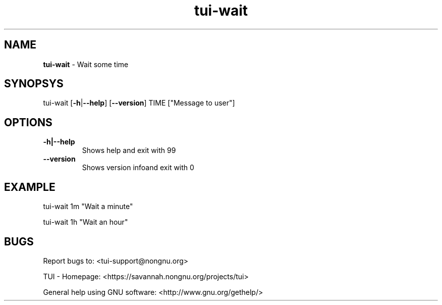 .\" Text automatically generated by txt2man
.TH tui-wait 1 "27 November 2015" "TUI 0.9.0e" "TUI Manual"

.SH NAME
\fBtui-wait \fP- Wait some time
\fB
.SH SYNOPSYS
tui-wait [\fB-h\fP|\fB--help\fP] [\fB--version\fP] TIME ["Message to user"]
.SH OPTIONS
.TP
.B
\fB-h\fP|\fB--help\fP
Shows help and exit with 99
.TP
.B
\fB--version\fP
Shows version infoand exit with 0
.SH EXAMPLE

tui-wait 1m "Wait a minute"
.PP
tui-wait 1h "Wait an hour"
.SH BUGS
Report bugs to: <tui-support@nongnu.org>
.PP
TUI - Homepage: <https://savannah.nongnu.org/projects/tui>
.PP
General help using GNU software: <http://www.gnu.org/gethelp/>

